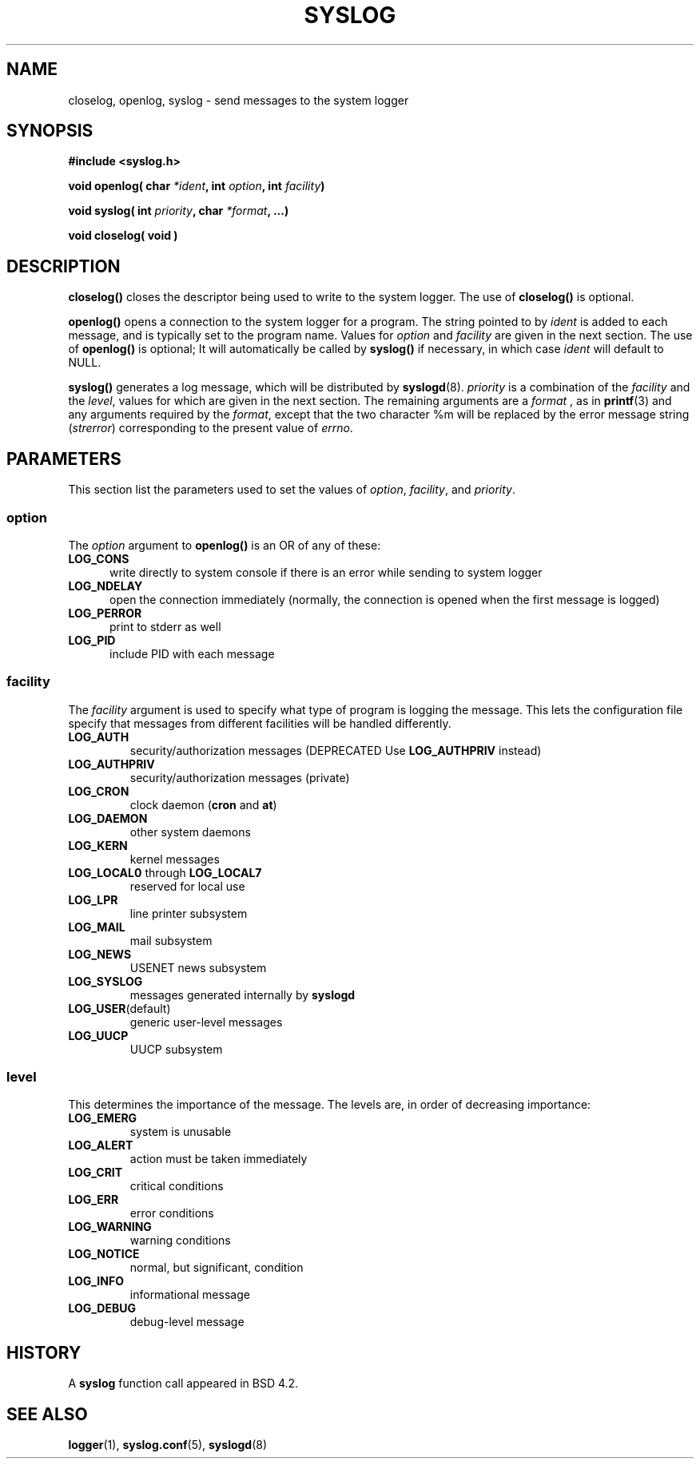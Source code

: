 .\" Written  Feb 1994 by Steve Greenland (stevegr@neosoft.com)
.\"
.\" Permission is granted to make and distribute verbatim copies of this
.\" manual provided the copyright notice and this permission notice are
.\" preserved on all copies.
.\"
.\" Permission is granted to copy and distribute modified versions of this
.\" manual under the conditions for verbatim copying, provided that the
.\" entire resulting derived work is distributed under the terms of a
.\" permission notice identical to this one
.\" 
.\" Since the Linux kernel and libraries are constantly changing, this
.\" manual page may be incorrect or out-of-date.  The author(s) assume no
.\" responsibility for errors or omissions, or for damages resulting from
.\" the use of the information contained herein.  The author(s) may not
.\" have taken the same level of care in the production of this manual,
.\" which is licensed free of charge, as they might when working
.\" professionally.
.\" 
.\" Formatted or processed versions of this manual, if unaccompanied by
.\" the source, must acknowledge the copyright and authors of this work.
.\"
.TH SYSLOG 2 "15 Feb 1994" "Linux" "Linux Programmer's Manual"
.SH NAME
closelog, openlog, syslog \- send messages to the system logger
.SH SYNOPSIS
.B #include <syslog.h>
.sp
.BI "void openlog( char " *ident ", int " option ", int  " facility )
.sp
.BI "void syslog( int " priority ", char " *format ", ...)"
.sp
.BI "void closelog( void )"
.sp
.SH DESCRIPTION
.B closelog()
closes the descriptor being used to write to the system logger. The use of
.B closelog()
is optional.
.sp
.B openlog()
opens a connection to the system logger for a program. The string pointed
to by
.I ident 
is added to each message, and is typically set to the program name. Values for
.I option
and
.I facility
are given in the next section. The use of 
.B openlog()
is optional; It will automatically be called by 
.B syslog()
if necessary, in which case 
.I ident
will default to NULL.
.sp
.B syslog()
generates a log message, which will be distributed by 
.BR syslogd (8).
.I priority
is a combination of the
.I facility
and the 
.IR level , 
values for which are given in the next section. The remaining arguments
are a 
.I format
, as in 
.BR "printf"(3)
and any arguments required by the 
.IR format , 
except that the two character %m will be replaced by the error message 
string 
.RI ( strerror )
corresponding to the present value of 
.IR errno .

.SH "PARAMETERS"
This section list the parameters used to set the values of 
.IR option , " facility" ", and " priority .
.SS option
The
.I option
argument to 
.B openlog()
is an OR of any of these:
.TP 0.5i
.B LOG_CONS
write directly to system console if there is an error while sending to
system logger
.TP
.B LOG_NDELAY
open the connection immediately (normally, the connection is opened when
the first message is logged)
.TP
.B LOG_PERROR
print to stderr as well
.TP
.B LOG_PID
include PID with each message
.SS facility 
The 
.I facility
argument is used to specify what type of program is logging the message.
This lets the configuration file specify that messages from different
facilities will be handled differently.
.TP
.B LOG_AUTH
security/authorization messages (DEPRECATED Use 
.B LOG_AUTHPRIV 
instead)
.TP
.B LOG_AUTHPRIV
security/authorization messages (private) 
.TP
.B LOG_CRON
clock daemon 
.RB ( cron " and " at )
.TP
.B LOG_DAEMON
other system daemons
.TP
.B LOG_KERN
kernel messages
.TP
.BR LOG_LOCAL0 " through " LOG_LOCAL7
reserved for local use
.TP
.B LOG_LPR
line printer subsystem
.TP
.B LOG_MAIL
mail subsystem
.TP
.B LOG_NEWS
USENET news subsystem
.TP
.B LOG_SYSLOG
messages generated internally by
.B syslogd 
.TP
.BR LOG_USER (default)
generic user-level messages 
.TP
.B LOG_UUCP
UUCP subsystem

.SS level
This determines the importance of the message. The levels are, in order
of decreasing importance:
.TP
.B LOG_EMERG
system is unusable
.TP
.B LOG_ALERT
action must be taken immediately
.TP
.B LOG_CRIT
critical conditions
.TP
.B LOG_ERR
error conditions
.TP
.B LOG_WARNING
warning conditions
.TP
.B LOG_NOTICE
normal, but significant, condition
.TP
.B LOG_INFO
informational message
.TP
.B LOG_DEBUG
debug-level message


.SH HISTORY
A
.B syslog
function call appeared in BSD 4.2.
.SH SEE ALSO
.BR logger "(1), " syslog.conf "(5), " syslogd (8)
